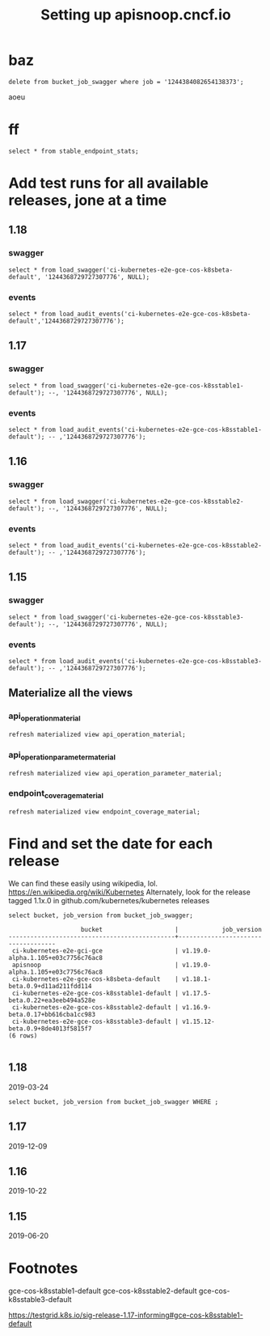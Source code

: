 # -*- ii: apisnoop; -*-
#+TITLE: Setting up apisnoop.cncf.io
* baz
#+begin_src sql-mode
delete from bucket_job_swagger where job = '1244384082654138373';
#+end_src

#+RESULTS:
#+begin_SRC example
DELETE 1
#+end_SRC

aoeu
*  ff

#+begin_src sql-mode
select * from stable_endpoint_stats;
#+end_src

#+RESULTS:
#+begin_SRC example
         job         |    date    | total_endpoints | test_hits | conf_hits | percent_tested | percent_conf_tested 
---------------------+------------+-----------------+-----------+-----------+----------------+---------------------
 1244368729727307776 | 2020-03-29 |             445 |       181 |       140 |          40.67 |               31.46
 1244373007770587139 | 2020-03-29 |             445 |       185 |       140 |          41.57 |               31.46
 1244181246003646469 | 2020-03-29 |             430 |       172 |       118 |          40.00 |               27.44
 1244005587704877061 | 2020-03-28 |             402 |       140 |        86 |          34.83 |               21.39
 1244389868839112707 | 2020-03-29 |             438 |       173 |       131 |          39.50 |               29.91
 live                | 2020-03-29 |             445 |         0 |        72 |           0.00 |               16.18
(6 rows)

#+end_SRC
* Add test runs for all available releases, jone at a time
** 1.18
*** swagger
#+begin_src sql-mode
select * from load_swagger('ci-kubernetes-e2e-gce-cos-k8sbeta-default', '1244368729727307776', NULL);
#+end_src

#+RESULTS:
#+begin_SRC example
                                                 load_swagger                                                  
---------------------------------------------------------------------------------------------------------------
 Success!  Added the swagger for job 1244368729727307776 from bucket ci-kubernetes-e2e-gce-cos-k8sbeta-default
(1 row)

#+end_SRC

*** events
#+begin_src sql-mode
select * from load_audit_events('ci-kubernetes-e2e-gce-cos-k8sbeta-default','1244368729727307776');
#+end_src

#+RESULTS:
#+begin_SRC example
 load_audit_events 
-------------------
 it worked
(1 row)

#+end_SRC

** 1.17
*** swagger
#+begin_src sql-mode
select * from load_swagger('ci-kubernetes-e2e-gce-cos-k8sstable1-default'); --, '1244368729727307776', NULL);
#+end_src

#+RESULTS:
#+begin_SRC example
                                                   load_swagger                                                   
------------------------------------------------------------------------------------------------------------------
 Success!  Added the swagger for job 1244389868839112707 from bucket ci-kubernetes-e2e-gce-cos-k8sstable1-default
(1 row)

#+end_SRC

*** events
#+begin_src sql-mode
select * from load_audit_events('ci-kubernetes-e2e-gce-cos-k8sstable1-default'); -- ,'1244368729727307776');
#+end_src

#+RESULTS:
#+begin_SRC example
 load_audit_events 
-------------------
 it worked
(1 row)

#+end_SRC

** 1.16
*** swagger
#+begin_src sql-mode
select * from load_swagger('ci-kubernetes-e2e-gce-cos-k8sstable2-default'); --, '1244368729727307776', NULL);
#+end_src

#+RESULTS:
#+begin_SRC example
                                                   load_swagger                                                   
------------------------------------------------------------------------------------------------------------------
 Success!  Added the swagger for job 1244181246003646469 from bucket ci-kubernetes-e2e-gce-cos-k8sstable2-default
(1 row)

#+end_SRC

*** events
#+begin_src sql-mode
select * from load_audit_events('ci-kubernetes-e2e-gce-cos-k8sstable2-default'); -- ,'1244368729727307776');
#+end_src

#+RESULTS:
#+begin_SRC example
 load_audit_events 
-------------------
 it worked
(1 row)

#+end_SRC

** 1.15
*** swagger
#+begin_src sql-mode
select * from load_swagger('ci-kubernetes-e2e-gce-cos-k8sstable3-default'); --, '1244368729727307776', NULL);
#+end_src

#+RESULTS:
#+begin_SRC example
                                                   load_swagger                                                   
------------------------------------------------------------------------------------------------------------------
 Success!  Added the swagger for job 1244005587704877061 from bucket ci-kubernetes-e2e-gce-cos-k8sstable3-default
(1 row)

#+end_SRC

*** events
#+begin_src sql-mode
select * from load_audit_events('ci-kubernetes-e2e-gce-cos-k8sstable3-default'); -- ,'1244368729727307776');
#+end_src

#+RESULTS:
#+begin_SRC example
 load_audit_events 
-------------------
 it worked
(1 row)

#+end_SRC

** Materialize all the views
*** api_operation_material
#+begin_src sql-mode
refresh materialized view api_operation_material;
#+end_src

#+RESULTS:
#+begin_SRC example
REFRESH MATERIALIZED VIEW
#+end_SRC

*** api_operation_parameter_material
#+begin_src sql-mode
refresh materialized view api_operation_parameter_material;
#+end_src

#+RESULTS:
#+begin_SRC example
REFRESH MATERIALIZED VIEW
#+end_SRC

*** endpoint_coverage_material
#+begin_src sql-mode
refresh materialized view endpoint_coverage_material;
#+end_src

#+RESULTS:
#+begin_SRC example
REFRESH MATERIALIZED VIEW
#+end_SRC

* Find and set the date for each release
  We can find these easily using wikipedia, lol.  https://en.wikipedia.org/wiki/Kubernetes
  Alternately, look for the release tagged 1.1x.0 in github.com/kubernetes/kubernetes releases
   #+begin_src sql-mode
   select bucket, job_version from bucket_job_swagger;
   #+end_src

   #+RESULTS:
   #+begin_SRC example
                       bucket                    |            job_version             
   ----------------------------------------------+------------------------------------
    ci-kubernetes-e2e-gci-gce                    | v1.19.0-alpha.1.105+e03c7756c76ac8
    apisnoop                                     | v1.19.0-alpha.1.105+e03c7756c76ac8
    ci-kubernetes-e2e-gce-cos-k8sbeta-default    | v1.18.1-beta.0.9+d11ad211fdd114
    ci-kubernetes-e2e-gce-cos-k8sstable1-default | v1.17.5-beta.0.22+ea3eeb494a528e
    ci-kubernetes-e2e-gce-cos-k8sstable2-default | v1.16.9-beta.0.17+bb616cba1cc983
    ci-kubernetes-e2e-gce-cos-k8sstable3-default | v1.15.12-beta.0.9+8de4013f5815f7
   (6 rows)

   #+end_SRC
** 1.18
   2019-03-24
   #+begin_src sql-mode
   select bucket, job_version from bucket_job_swagger WHERE ;
   #+end_src
   
   
   
** 1.17
   2019-12-09
** 1.16
   2019-10-22
** 1.15
   2019-06-20
* Footnotes
gce-cos-k8sstable1-default
gce-cos-k8sstable2-default
gce-cos-k8sstable3-default

https://testgrid.k8s.io/sig-release-1.17-informing#gce-cos-k8sstable1-default
